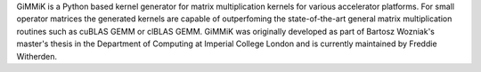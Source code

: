 GiMMiK is a Python based kernel generator for
matrix multiplication kernels for various accelerator platforms.  For
small operator matrices the generated kernels are capable of
outperfoming the state-of-the-art general matrix multiplication
routines such as cuBLAS GEMM or clBLAS GEMM.  GiMMiK was originally
developed as part of Bartosz Wozniak's master's thesis in the
Department of Computing at Imperial College London and is currently
maintained by Freddie Witherden.

